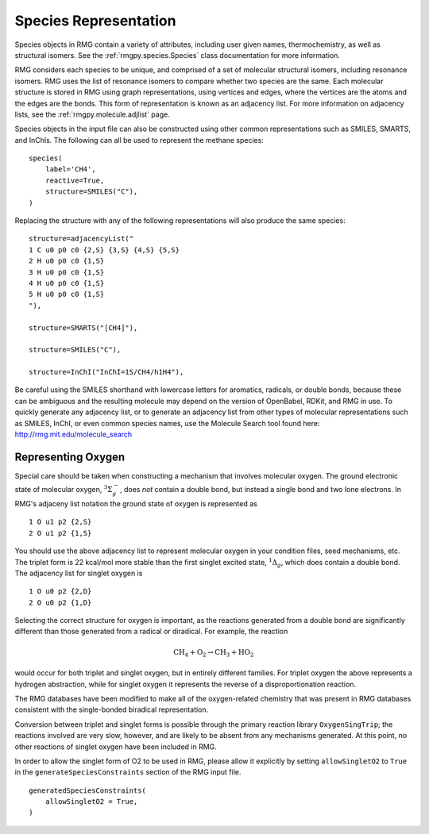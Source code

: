 .. _species:

**********************
Species Representation
**********************

Species objects in RMG contain a variety of attributes, including user given names, 
thermochemistry, as well as structural isomers.  See the :ref:`rmgpy.species.Species` class
documentation for more information.

RMG considers each species to be unique, and comprised of a set of molecular structural 
isomers, including resonance isomers.  RMG uses the list of resonance isomers to 
compare whether two species are the same. Each molecular structure is stored in RMG using
graph representations, using vertices and edges, where the vertices are the atoms and the 
edges are the bonds.  This form of representation is known as an adjacency list.  For
more information on adjacency lists, see the :ref:`rmgpy.molecule.adjlist` page.  

Species objects in the input file can also be constructed using other common representations
such as SMILES, SMARTS, and InChIs.  The following can all be used to represent the methane 
species: ::

    species(
        label='CH4',
        reactive=True,
        structure=SMILES("C"),
    )

Replacing the structure with any of the following representations will also produce
the same species: ::

    structure=adjacencyList("
    1 C u0 p0 c0 {2,S} {3,S} {4,S} {5,S}
    2 H u0 p0 c0 {1,S}
    3 H u0 p0 c0 {1,S}
    4 H u0 p0 c0 {1,S}
    5 H u0 p0 c0 {1,S}
    "),
   
    structure=SMARTS("[CH4]"),
   
    structure=SMILES("C"),
   
    structure=InChI("InChI=1S/CH4/h1H4"),

Be careful using the SMILES shorthand with lowercase letters for aromatics,
radicals, or double bonds, because these can be ambiguous and the resulting
molecule may depend on the version of OpenBabel, RDKit, and RMG in use.
To quickly generate any adjacency list, or to generate an adjacency list from
other types of molecular representations such as SMILES, InChI, or even common
species names, use the Molecule Search tool found here: http://rmg.mit.edu/molecule_search

.. _representing_oxygen:

Representing Oxygen
===================

Special care should be taken when constructing a mechanism that involves 
molecular oxygen. The ground electronic state of molecular oxygen,
:math:`^3\Sigma^-_g`, does *not* contain a double bond, but instead a single
bond and two lone electrons. In RMG's adjaceny list notation the ground state
of oxygen is represented as ::

   1 O u1 p2 {2,S}
   2 O u1 p2 {1,S}

You should use the above adjacency list to represent molecular oxygen in
your condition files, seed mechanisms, etc. The triplet form is 22 kcal/mol
more stable than the first singlet excited state, :math:`^1\Delta_g`, which 
does contain a double bond. The adjacency list for singlet oxygen is ::

   1 O u0 p2 {2,D}
   2 O u0 p2 {1,D}

Selecting the correct structure for oxygen is important, as the reactions
generated from a double bond are significantly different than those generated
from a radical or diradical. For example, the reaction

.. math:: \mathrm{CH_4} + \mathrm{O_2} \rightarrow \mathrm{CH_3} + \mathrm{HO_2}

would occur for both triplet and singlet oxygen, but in entirely different
families. For triplet oxygen the above represents a hydrogen abstraction, while
for singlet oxygen it represents the reverse of a disproportionation reaction.

The RMG databases have been modified to make all of the
oxygen-related chemistry that was present in RMG databases consistent with the
single-bonded biradical representation.

Conversion between triplet and singlet forms is possible through the primary
reaction library ``OxygenSingTrip``; the reactions involved are very slow, however,
and are likely to be absent from any mechanisms generated. At this point, no other
reactions of singlet oxygen have been included in RMG.

In order to allow the singlet form of O2 to be used in RMG, please allow it explicitly by
setting ``allowSingletO2`` to ``True`` in the ``generateSpeciesConstraints`` section of the
RMG input file. ::

    generatedSpeciesConstraints(
        allowSingletO2 = True,
    )
